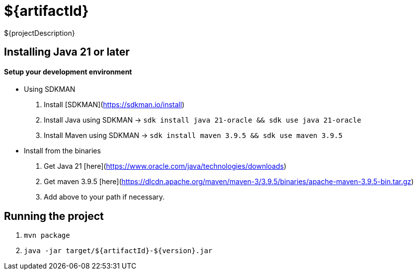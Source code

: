 = ${artifactId}

${projectDescription}

== Installing Java 21 or later

==== Setup your development environment

* Using SDKMAN

. Install [SDKMAN](https://sdkman.io/install)
. Install Java using SDKMAN -> `sdk install java 21-oracle && sdk use java 21-oracle`
. Install Maven using SDKMAN -> `sdk install maven 3.9.5 && sdk use maven 3.9.5`

* Install from the binaries

. Get Java 21 [here](https://www.oracle.com/java/technologies/downloads)
. Get maven 3.9.5 [here](https://dlcdn.apache.org/maven/maven-3/3.9.5/binaries/apache-maven-3.9.5-bin.tar.gz)
. Add above to your path if necessary.

== Running the project

. `mvn package`
. `java -jar target/${artifactId}-${version}.jar`